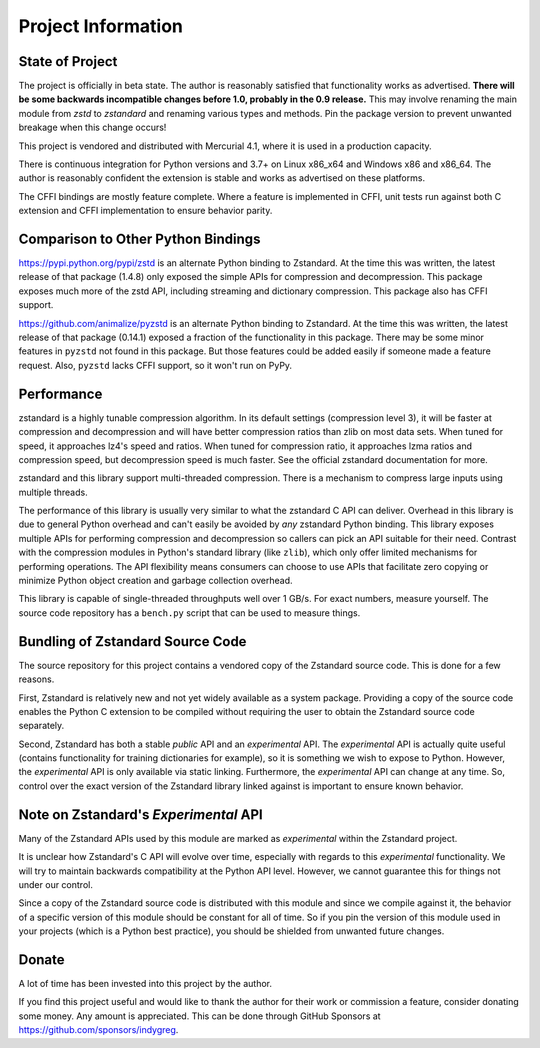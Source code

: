 ===================
Project Information
===================

State of Project
================

The project is officially in beta state. The author is reasonably satisfied
that functionality works as advertised. **There will be some backwards
incompatible changes before 1.0, probably in the 0.9 release.** This may
involve renaming the main module from *zstd* to *zstandard* and renaming
various types and methods. Pin the package version to prevent unwanted
breakage when this change occurs!

This project is vendored and distributed with Mercurial 4.1, where it is
used in a production capacity.

There is continuous integration for Python versions and 3.7+
on Linux x86_x64 and Windows x86 and x86_64. The author is reasonably
confident the extension is stable and works as advertised on these
platforms.

The CFFI bindings are mostly feature complete. Where a feature is implemented
in CFFI, unit tests run against both C extension and CFFI implementation to
ensure behavior parity.

Comparison to Other Python Bindings
===================================

https://pypi.python.org/pypi/zstd is an alternate Python binding to
Zstandard. At the time this was written, the latest release of that
package (1.4.8) only exposed the simple APIs for compression and decompression.
This package exposes much more of the zstd API, including streaming and
dictionary compression. This package also has CFFI support.

https://github.com/animalize/pyzstd is an alternate Python binding to
Zstandard. At the time this was written, the latest release of that
package (0.14.1) exposed a fraction of the functionality in this
package. There may be some minor features in ``pyzstd`` not found in
this package. But those features could be added easily if someone made
a feature request. Also, ``pyzstd`` lacks CFFI support, so it won't run
on PyPy.

Performance
===========

zstandard is a highly tunable compression algorithm. In its default settings
(compression level 3), it will be faster at compression and decompression and
will have better compression ratios than zlib on most data sets. When tuned
for speed, it approaches lz4's speed and ratios. When tuned for compression
ratio, it approaches lzma ratios and compression speed, but decompression
speed is much faster. See the official zstandard documentation for more.

zstandard and this library support multi-threaded compression. There is a
mechanism to compress large inputs using multiple threads.

The performance of this library is usually very similar to what the zstandard
C API can deliver. Overhead in this library is due to general Python overhead
and can't easily be avoided by *any* zstandard Python binding. This library
exposes multiple APIs for performing compression and decompression so callers
can pick an API suitable for their need. Contrast with the compression
modules in Python's standard library (like ``zlib``), which only offer limited
mechanisms for performing operations. The API flexibility means consumers can
choose to use APIs that facilitate zero copying or minimize Python object
creation and garbage collection overhead.

This library is capable of single-threaded throughputs well over 1 GB/s. For
exact numbers, measure yourself. The source code repository has a ``bench.py``
script that can be used to measure things.

Bundling of Zstandard Source Code
=================================

The source repository for this project contains a vendored copy of the
Zstandard source code. This is done for a few reasons.

First, Zstandard is relatively new and not yet widely available as a system
package. Providing a copy of the source code enables the Python C extension
to be compiled without requiring the user to obtain the Zstandard source code
separately.

Second, Zstandard has both a stable *public* API and an *experimental* API.
The *experimental* API is actually quite useful (contains functionality for
training dictionaries for example), so it is something we wish to expose to
Python. However, the *experimental* API is only available via static linking.
Furthermore, the *experimental* API can change at any time. So, control over
the exact version of the Zstandard library linked against is important to
ensure known behavior.

Note on Zstandard's *Experimental* API
======================================

Many of the Zstandard APIs used by this module are marked as *experimental*
within the Zstandard project.

It is unclear how Zstandard's C API will evolve over time, especially with
regards to this *experimental* functionality. We will try to maintain
backwards compatibility at the Python API level. However, we cannot
guarantee this for things not under our control.

Since a copy of the Zstandard source code is distributed with this
module and since we compile against it, the behavior of a specific
version of this module should be constant for all of time. So if you
pin the version of this module used in your projects (which is a Python
best practice), you should be shielded from unwanted future changes.

Donate
======

A lot of time has been invested into this project by the author.

If you find this project useful and would like to thank the author for
their work or commission a feature, consider donating some money.
Any amount is appreciated. This can be done through GitHub Sponsors at
https://github.com/sponsors/indygreg.
